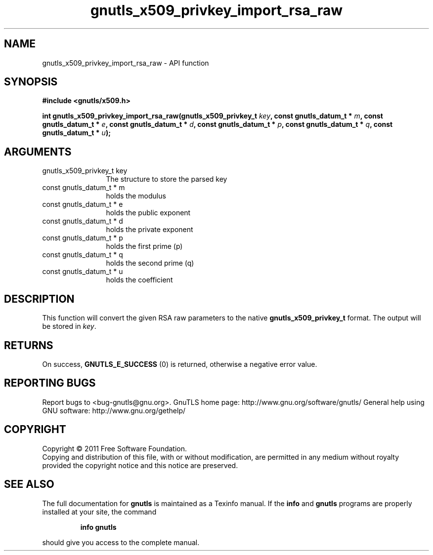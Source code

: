 .\" DO NOT MODIFY THIS FILE!  It was generated by gdoc.
.TH "gnutls_x509_privkey_import_rsa_raw" 3 "3.0.8" "gnutls" "gnutls"
.SH NAME
gnutls_x509_privkey_import_rsa_raw \- API function
.SH SYNOPSIS
.B #include <gnutls/x509.h>
.sp
.BI "int gnutls_x509_privkey_import_rsa_raw(gnutls_x509_privkey_t " key ", const gnutls_datum_t * " m ", const gnutls_datum_t * " e ", const gnutls_datum_t * " d ", const gnutls_datum_t * " p ", const gnutls_datum_t * " q ", const gnutls_datum_t * " u ");"
.SH ARGUMENTS
.IP "gnutls_x509_privkey_t key" 12
The structure to store the parsed key
.IP "const gnutls_datum_t * m" 12
holds the modulus
.IP "const gnutls_datum_t * e" 12
holds the public exponent
.IP "const gnutls_datum_t * d" 12
holds the private exponent
.IP "const gnutls_datum_t * p" 12
holds the first prime (p)
.IP "const gnutls_datum_t * q" 12
holds the second prime (q)
.IP "const gnutls_datum_t * u" 12
holds the coefficient
.SH " DESCRIPTION"
This function will convert the given RSA raw parameters to the
native \fBgnutls_x509_privkey_t\fP format.  The output will be stored in \fIkey\fP.
.SH " RETURNS"
On success, \fBGNUTLS_E_SUCCESS\fP (0) is returned, otherwise a
negative error value.
.SH "REPORTING BUGS"
Report bugs to <bug-gnutls@gnu.org>.
GnuTLS home page: http://www.gnu.org/software/gnutls/
General help using GNU software: http://www.gnu.org/gethelp/
.SH COPYRIGHT
Copyright \(co 2011 Free Software Foundation.
.br
Copying and distribution of this file, with or without modification,
are permitted in any medium without royalty provided the copyright
notice and this notice are preserved.
.SH "SEE ALSO"
The full documentation for
.B gnutls
is maintained as a Texinfo manual.  If the
.B info
and
.B gnutls
programs are properly installed at your site, the command
.IP
.B info gnutls
.PP
should give you access to the complete manual.
